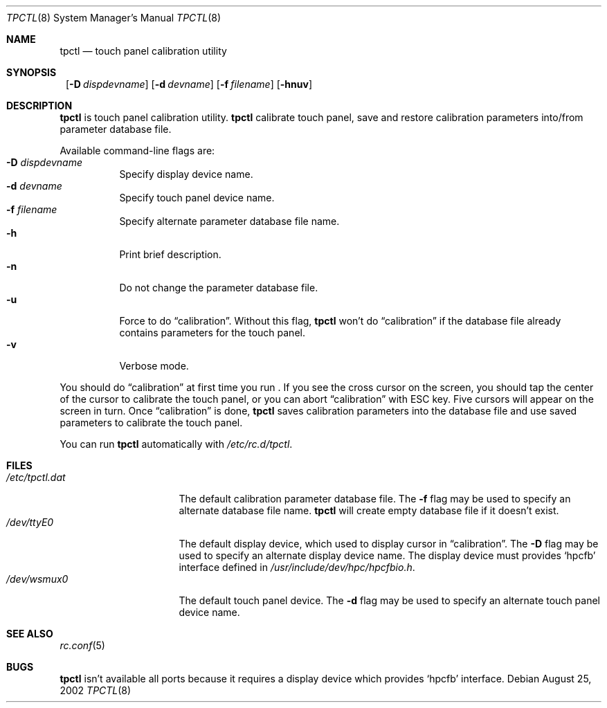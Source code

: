 .\"	$NetBSD: tpctl.8,v 1.1 2002/08/27 14:12:18 takemura Exp $
.\" Copyright (c) 2002 The NetBSD Foundation, Inc.
.\" All rights reserved.
.\"
.\" Redistribution and use in source and binary forms, with or without
.\" modification, are permitted provided that the following conditions
.\" are met:
.\" 1. Redistributions of source code must retain the above copyright
.\"    notice, this list of conditions and the following disclaimer.
.\" 2. Redistributions in binary form must reproduce the above copyright
.\"    notice, this list of conditions and the following disclaimer in the
.\"    documentation and/or other materials provided with the distribution.
.\" 3. All advertising materials mentioning features or use of this software
.\"    must display the following acknowledgement:
.\"        This product includes software developed by the NetBSD
.\"        Foundation, Inc. and its contributors.
.\" 4. Neither the name of The NetBSD Foundation nor the names of its
.\"    contributors may be used to endorse or promote products derived
.\"    from this software without specific prior written permission.
.\"
.\" THIS SOFTWARE IS PROVIDED BY THE NETBSD FOUNDATION, INC. AND CONTRIBUTORS
.\" ``AS IS'' AND ANY EXPRESS OR IMPLIED WARRANTIES, INCLUDING, BUT NOT LIMITED
.\" TO, THE IMPLIED WARRANTIES OF MERCHANTABILITY AND FITNESS FOR A PARTICULAR
.\" PURPOSE ARE DISCLAIMED.  IN NO EVENT SHALL THE FOUNDATION OR CONTRIBUTORS
.\" BE LIABLE FOR ANY DIRECT, INDIRECT, INCIDENTAL, SPECIAL, EXEMPLARY, OR
.\" CONSEQUENTIAL DAMAGES (INCLUDING, BUT NOT LIMITED TO, PROCUREMENT OF
.\" SUBSTITUTE GOODS OR SERVICES; LOSS OF USE, DATA, OR PROFITS; OR BUSINESS
.\" INTERRUPTION) HOWEVER CAUSED AND ON ANY THEORY OF LIABILITY, WHETHER IN
.\" CONTRACT, STRICT LIABILITY, OR TORT (INCLUDING NEGLIGENCE OR OTHERWISE)
.\" ARISING IN ANY WAY OUT OF THE USE OF THIS SOFTWARE, EVEN IF ADVISED OF THE
.\" POSSIBILITY OF SUCH DAMAGE.
.\"
.Dd August 25, 2002
.Dt TPCTL 8
.Os
.Sh NAME
.Nm tpctl
.Nd touch panel calibration utility
.Sh SYNOPSIS
.Nm ""
.Bk -words
.Op Fl D Ar dispdevname
.Ek
.Bk -words
.Op Fl d Ar devname
.Ek
.Bk -words
.Op Fl f Ar filename
.Ek
.Op Fl hnuv
.Sh DESCRIPTION
.Nm
is touch panel calibration utility.
.Nm
calibrate touch panel,
save and restore calibration parameters into/from parameter database file.
.Pp
Available command-line flags are:
.Bl -tag -width indent -compact
.It Fl D Ar dispdevname
Specify display device name.
.It Fl d Ar devname
Specify touch panel device name.
.It Fl f Ar filename
Specify alternate parameter database file name.
.It Fl h
Print brief description.
.It Fl n
Do not change the parameter database file.
.It Fl u
Force to do
.Dq calibration .
Without this flag,
.Nm
won't do
.Dq calibration
if the database file already contains parameters for the touch panel.
.It Fl v
Verbose mode.
.El
.Pp
You should do
.Dq calibration
at first time you run
.Nm "" .
If you see the cross cursor on the screen, you should tap the center of the cursor
to calibrate the touch panel, or you can abort
.Dq calibration
with ESC key.
Five cursors will appear on the screen in turn.
Once
.Dq calibration
is done, 
.Nm
saves calibration parameters into the database file and use saved parameters to calibrate
the touch panel.
.Pp
You can run
.Nm
automatically with
.Pa /etc/rc.d/tpctl .
.Sh FILES
.Bl -tag -width /etc/tpctl.dat -compact
.It Pa /etc/tpctl.dat
The default calibration parameter database file.
The
.Fl f
flag may be used to specify an alternate database file name.
.Nm
will create empty database file if it doesn't exist.
.It Pa /dev/ttyE0
The default display device, which used to display cursor in
.Dq calibration .
The
.Fl D
flag may be used to specify an alternate display device name.
The display device must provides
.Sq hpcfb
interface defined in
.Pa /usr/include/dev/hpc/hpcfbio.h .
.It Pa /dev/wsmux0
The default touch panel device.
The
.Fl d
flag may be used to specify an alternate touch panel device name.
.El
.Sh SEE ALSO
.Xr rc.conf 5
.Sh BUGS
.Nm
isn't available all ports because it requires a display device which provides
.Sq hpcfb
interface.
